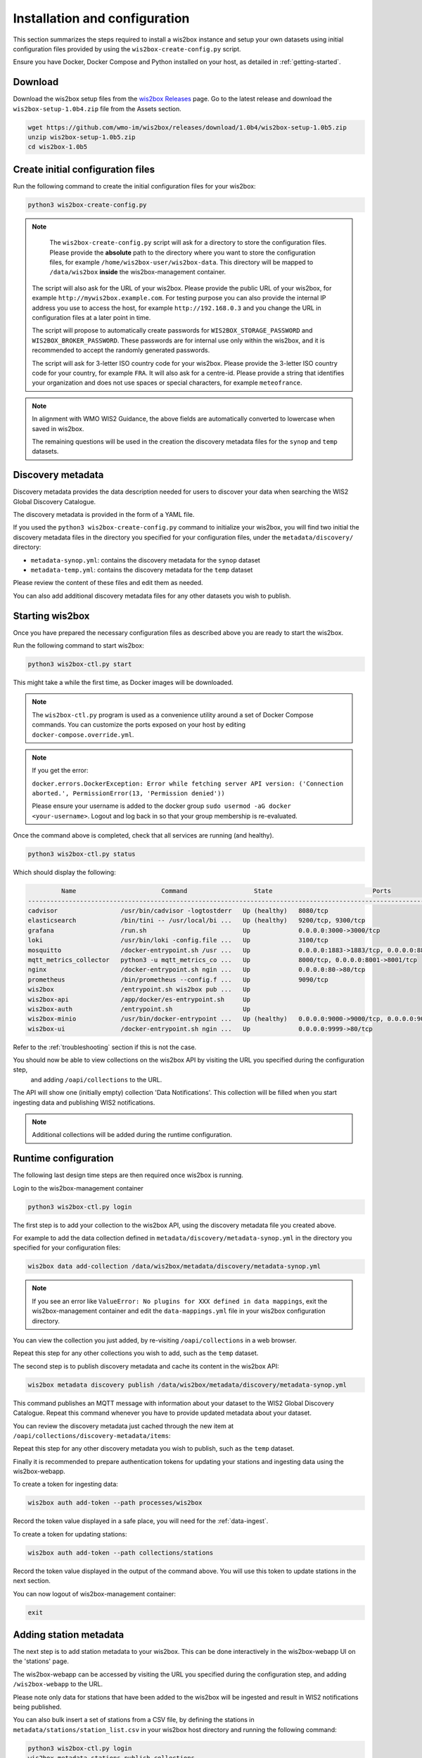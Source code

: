 .. _setup:

Installation and configuration
==============================

This section summarizes the steps required to install a wis2box instance and setup your own datasets using initial configuration files 
provided by using the ``wis2box-create-config.py`` script.

Ensure you have Docker, Docker Compose and Python installed on your host, as detailed in :ref:`getting-started`.

Download
--------

Download the wis2box setup files from the `wis2box Releases`_ page.  Go to the latest release
and download the ``wis2box-setup-1.0b4.zip`` file from the Assets section.

.. code-block:: bash

   wget https://github.com/wmo-im/wis2box/releases/download/1.0b4/wis2box-setup-1.0b5.zip
   unzip wis2box-setup-1.0b5.zip
   cd wis2box-1.0b5


Create initial configuration files
----------------------------------

Run the following command to create the initial configuration files for your wis2box:

.. code-block:: bash

   python3 wis2box-create-config.py

.. note::

    The ``wis2box-create-config.py`` script will ask for a directory to store the configuration files. 
    Please provide the **absolute** path to the directory where you want to store the configuration files, for example ``/home/wis2box-user/wis2box-data``.
    This directory will be mapped to ``/data/wis2box`` **inside** the wis2box-management container.

   The script will also ask for the URL of your wis2box. Please provide the public URL of your wis2box, for example ``http://mywis2box.example.com``. 
   For testing purpose you can also provide the internal IP address you use to access the host, for example ``http://192.168.0.3`` and you change the URL in configuration files at a later point in time.

   The script will propose to automatically create passwords for ``WIS2BOX_STORAGE_PASSWORD`` and ``WIS2BOX_BROKER_PASSWORD``.
   These passwords are for internal use only within the wis2box, and it is recommended to accept the randomly generated passwords.

   The script will ask for 3-letter ISO country code for your wis2box. Please provide the 3-letter ISO country code for your country, for example ``FRA``.
   It will also ask for a centre-id. Please provide a string that identifies your organization and does not use spaces or special characters, for example ``meteofrance``.

.. note::

   In alignment with WMO WIS2 Guidance, the above fields are automatically converted to lowercase when saved in wis2box.

   The remaining questions will be used in the creation the discovery metadata files for the ``synop`` and ``temp`` datasets.

Discovery metadata
------------------

Discovery metadata provides the data description needed for users to discover your data when searching the WIS2 Global Discovery Catalogue.

The discovery metadata is provided in the form of a YAML file.

If you used the ``python3 wis2box-create-config.py`` command to initialize your wis2box, you will find two initial the discovery metadata files in
the directory you specified for your configuration files, under the ``metadata/discovery/`` directory:
   
* ``metadata-synop.yml``: contains the discovery metadata for the ``synop`` dataset
* ``metadata-temp.yml``: contains the discovery metadata for the ``temp`` dataset

Please review the content of these files and edit them as needed.

You can also add additional discovery metadata files for any other datasets you wish to publish.

Starting wis2box
----------------

Once you have prepared the necessary configuration files as described above you are ready to start the wis2box.

Run the following command to start wis2box:

.. code-block:: bash

   python3 wis2box-ctl.py start

This might take a while the first time, as Docker images will be downloaded.

.. note::

   The ``wis2box-ctl.py`` program is used as a convenience utility around a set of Docker Compose commands.
   You can customize the ports exposed on your host by editing ``docker-compose.override.yml``.
   
.. note::

   If you get the error:

   ``docker.errors.DockerException: Error while fetching server API version: ('Connection aborted.', PermissionError(13, 'Permission denied'))``

   Please ensure your username is added to the docker group ``sudo usermod -aG docker <your-username>``.
   Logout and log back in so that your group membership is re-evaluated.


Once the command above is completed, check that all services are running (and healthy).

.. code-block:: bash

   python3 wis2box-ctl.py status

Which should display the following:

.. code-block:: bash

            Name                       Command                  State                           Ports
   -----------------------------------------------------------------------------------------------------------------------
   cadvisor                 /usr/bin/cadvisor -logtostderr   Up (healthy)   8080/tcp
   elasticsearch            /bin/tini -- /usr/local/bi ...   Up (healthy)   9200/tcp, 9300/tcp
   grafana                  /run.sh                          Up             0.0.0.0:3000->3000/tcp
   loki                     /usr/bin/loki -config.file ...   Up             3100/tcp
   mosquitto                /docker-entrypoint.sh /usr ...   Up             0.0.0.0:1883->1883/tcp, 0.0.0.0:8884->8884/tcp
   mqtt_metrics_collector   python3 -u mqtt_metrics_co ...   Up             8000/tcp, 0.0.0.0:8001->8001/tcp
   nginx                    /docker-entrypoint.sh ngin ...   Up             0.0.0.0:80->80/tcp
   prometheus               /bin/prometheus --config.f ...   Up             9090/tcp
   wis2box                  /entrypoint.sh wis2box pub ...   Up
   wis2box-api              /app/docker/es-entrypoint.sh     Up
   wis2box-auth             /entrypoint.sh                   Up
   wis2box-minio            /usr/bin/docker-entrypoint ...   Up (healthy)   0.0.0.0:9000->9000/tcp, 0.0.0.0:9001->9001/tcp
   wis2box-ui               /docker-entrypoint.sh ngin ...   Up             0.0.0.0:9999->80/tcp

Refer to the :ref:`troubleshooting` section if this is not the case. 

You should now be able to view collections on the wis2box API by visiting the URL you specified during the configuration step,
 and adding ``/oapi/collections`` to the URL.	

.. image:: ../_static/wis2box-api-initial.png
  :width: 800
  :alt: Initial wis2box API collections list

The API will show one (initially empty) collection 'Data Notifications'. 
This collection will be filled when you start ingesting data and publishing WIS2 notifications.

.. note::

   Additional collections will be added during the runtime configuration.

Runtime configuration
---------------------

The following last design time steps are then required once wis2box is running.

Login to the wis2box-management container

.. code-block:: bash

   python3 wis2box-ctl.py login

The first step is to add your collection to the wis2box API, using the discovery metadata file you created above.

For example to add the data collection defined in ``metadata/discovery/metadata-synop.yml`` in the directory you specified for your configuration files:

.. code-block:: bash

   wis2box data add-collection /data/wis2box/metadata/discovery/metadata-synop.yml
.. note::

   If you see an error like ``ValueError: No plugins for XXX defined in data mappings``, exit the wis2box-management container and edit the ``data-mappings.yml`` file
   in your wis2box configuration directory.

You can view the collection you just added, by re-visiting ``/oapi/collections`` in a web browser.

.. image:: ../_static/wis2box-api-added-collection.png
  :width: 800
  :alt: wis2box API collections list with added collection

Repeat this step for any other collections you wish to add, such as the ``temp`` dataset.

The second step is to publish discovery metadata and cache its content in the wis2box API:

.. code-block:: bash

   wis2box metadata discovery publish /data/wis2box/metadata/discovery/metadata-synop.yml

This command publishes an MQTT message with information about your dataset to the WIS2 Global Discovery Catalogue. Repeat this command whenever you have to provide updated metadata about your dataset.

You can review the discovery metadata just cached through the new item at  ``/oapi/collections/discovery-metadata/items``:

Repeat this step for any other discovery metadata you wish to publish, such as the ``temp`` dataset.

Finally it is recommended to prepare authentication tokens for updating your stations and ingesting data using the wis2box-webapp.

To create a token for ingesting data:

.. code-block:: bash

   wis2box auth add-token --path processes/wis2box

Record the token value displayed in a safe place, you will need for the :ref:`data-ingest`.

To create a token for updating stations:

.. code-block:: bash

   wis2box auth add-token --path collections/stations

Record the token value displayed in the output of the command above. You will use this token to update stations in the next section.

You can now logout of wis2box-management container:

.. code-block:: bash

   exit

Adding station metadata
-----------------------

The next step is to add station metadata to your wis2box. This can be done interactively in the wis2box-webapp UI on the 'stations' page.

The wis2box-webapp can be accessed by visiting the URL you specified during the configuration step, and adding ``/wis2box-webapp`` to the URL.

.. image:: ../_static/wis2box-webapp-stations.png
  :width: 800
  :alt: wis2box webapp stations page

Please note only data for stations that have been added to the wis2box will be ingested and result in WIS2 notifications being published.

You can also bulk insert a set of stations from a CSV file, by defining the stations in ``metadata/stations/station_list.csv`` in your wis2box host directory and running the following command:

.. code-block:: bash

   python3 wis2box-ctl.py login
   wis2box metadata stations publish-collections

The next is the :ref:`data-ingest`.

.. _`wis2box Releases`: https://github.com/wmo-im/wis2box/releases
.. _`WIS2 topic hierarchy`: https://github.com/wmo-im/wis2-topic-hierarchy
.. _`OSCAR`: https://oscar.wmo.int/surface
